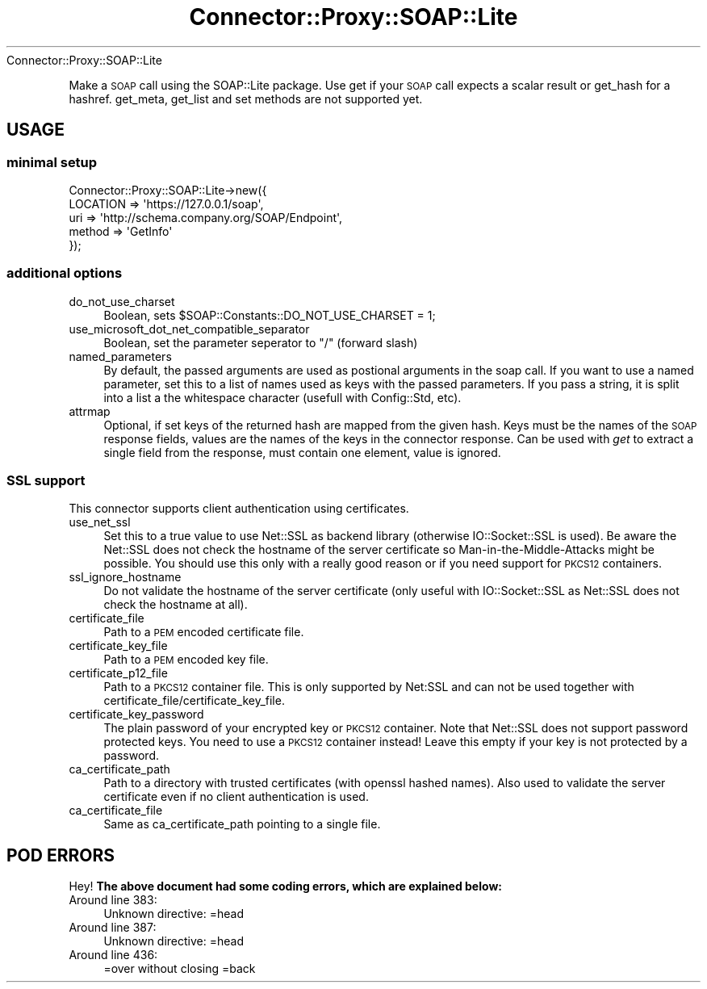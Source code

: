.\" Automatically generated by Pod::Man 4.14 (Pod::Simple 3.40)
.\"
.\" Standard preamble:
.\" ========================================================================
.de Sp \" Vertical space (when we can't use .PP)
.if t .sp .5v
.if n .sp
..
.de Vb \" Begin verbatim text
.ft CW
.nf
.ne \\$1
..
.de Ve \" End verbatim text
.ft R
.fi
..
.\" Set up some character translations and predefined strings.  \*(-- will
.\" give an unbreakable dash, \*(PI will give pi, \*(L" will give a left
.\" double quote, and \*(R" will give a right double quote.  \*(C+ will
.\" give a nicer C++.  Capital omega is used to do unbreakable dashes and
.\" therefore won't be available.  \*(C` and \*(C' expand to `' in nroff,
.\" nothing in troff, for use with C<>.
.tr \(*W-
.ds C+ C\v'-.1v'\h'-1p'\s-2+\h'-1p'+\s0\v'.1v'\h'-1p'
.ie n \{\
.    ds -- \(*W-
.    ds PI pi
.    if (\n(.H=4u)&(1m=24u) .ds -- \(*W\h'-12u'\(*W\h'-12u'-\" diablo 10 pitch
.    if (\n(.H=4u)&(1m=20u) .ds -- \(*W\h'-12u'\(*W\h'-8u'-\"  diablo 12 pitch
.    ds L" ""
.    ds R" ""
.    ds C` ""
.    ds C' ""
'br\}
.el\{\
.    ds -- \|\(em\|
.    ds PI \(*p
.    ds L" ``
.    ds R" ''
.    ds C`
.    ds C'
'br\}
.\"
.\" Escape single quotes in literal strings from groff's Unicode transform.
.ie \n(.g .ds Aq \(aq
.el       .ds Aq '
.\"
.\" If the F register is >0, we'll generate index entries on stderr for
.\" titles (.TH), headers (.SH), subsections (.SS), items (.Ip), and index
.\" entries marked with X<> in POD.  Of course, you'll have to process the
.\" output yourself in some meaningful fashion.
.\"
.\" Avoid warning from groff about undefined register 'F'.
.de IX
..
.nr rF 0
.if \n(.g .if rF .nr rF 1
.if (\n(rF:(\n(.g==0)) \{\
.    if \nF \{\
.        de IX
.        tm Index:\\$1\t\\n%\t"\\$2"
..
.        if !\nF==2 \{\
.            nr % 0
.            nr F 2
.        \}
.    \}
.\}
.rr rF
.\" ========================================================================
.\"
.IX Title "Connector::Proxy::SOAP::Lite 3"
.TH Connector::Proxy::SOAP::Lite 3 "2019-06-11" "perl v5.32.0" "User Contributed Perl Documentation"
.\" For nroff, turn off justification.  Always turn off hyphenation; it makes
.\" way too many mistakes in technical documents.
.if n .ad l
.nh
Connector::Proxy::SOAP::Lite
.PP
Make a \s-1SOAP\s0 call using the SOAP::Lite package. Use get if your \s-1SOAP\s0 call
expects a scalar result or get_hash for a hashref. get_meta, get_list and
set methods are not supported yet.
.SH "USAGE"
.IX Header "USAGE"
.SS "minimal setup"
.IX Subsection "minimal setup"
.Vb 5
\&  Connector::Proxy::SOAP::Lite\->new({
\&    LOCATION => \*(Aqhttps://127.0.0.1/soap\*(Aq,
\&    uri => \*(Aqhttp://schema.company.org/SOAP/Endpoint\*(Aq,
\&    method => \*(AqGetInfo\*(Aq
\&  });
.Ve
.SS "additional options"
.IX Subsection "additional options"
.IP "do_not_use_charset" 4
.IX Item "do_not_use_charset"
Boolean, sets \f(CW$SOAP::Constants::DO_NOT_USE_CHARSET\fR = 1;
.IP "use_microsoft_dot_net_compatible_separator" 4
.IX Item "use_microsoft_dot_net_compatible_separator"
Boolean, set the parameter seperator to \*(L"/\*(R" (forward slash)
.IP "named_parameters" 4
.IX Item "named_parameters"
By default, the passed arguments are used as postional arguments in the
soap call. If you want to use a named parameter, set this to a list of names
used as keys with the passed parameters. If you pass a string, it is split
into a list a the whitespace character (usefull with Config::Std, etc).
.IP "attrmap" 4
.IX Item "attrmap"
Optional, if set keys of the returned hash are mapped from the given hash.
Keys must be the names of the \s-1SOAP\s0 response fields, values are the names of
the keys in the connector response. Can be used with \fIget\fR to extract a
single field from the response, must contain one element, value is ignored.
.SS "\s-1SSL\s0 support"
.IX Subsection "SSL support"
This connector supports client authentication using certificates.
.IP "use_net_ssl" 4
.IX Item "use_net_ssl"
Set this to a true value to use Net::SSL as backend library (otherwise
IO::Socket::SSL is used). Be aware the Net::SSL does not check the hostname
of the server certificate so Man-in-the-Middle-Attacks might be possible.
You should use this only with a really good reason or if you need support
for \s-1PKCS12\s0 containers.
.IP "ssl_ignore_hostname" 4
.IX Item "ssl_ignore_hostname"
Do not validate the hostname of the server certificate (only useful with
IO::Socket::SSL as Net::SSL does not check the hostname at all).
.IP "certificate_file" 4
.IX Item "certificate_file"
Path to a \s-1PEM\s0 encoded certificate file.
.IP "certificate_key_file" 4
.IX Item "certificate_key_file"
Path to a \s-1PEM\s0 encoded key file.
.IP "certificate_p12_file" 4
.IX Item "certificate_p12_file"
Path to a \s-1PKCS12\s0 container file. This is only supported by Net:SSL and can
not be used together with certificate_file/certificate_key_file.
.IP "certificate_key_password" 4
.IX Item "certificate_key_password"
The plain password of your encrypted key or \s-1PKCS12\s0 container. Note that
Net::SSL does not support password protected keys. You need to use a \s-1PKCS12\s0
container instead! Leave this empty if your key is not protected by a password.
.IP "ca_certificate_path" 4
.IX Item "ca_certificate_path"
Path to a directory with trusted certificates (with openssl hashed names).
Also used to validate the server certificate even if no client authentication
is used.
.IP "ca_certificate_file" 4
.IX Item "ca_certificate_file"
Same as ca_certificate_path pointing to a single file.
.SH "POD ERRORS"
.IX Header "POD ERRORS"
Hey! \fBThe above document had some coding errors, which are explained below:\fR
.IP "Around line 383:" 4
.IX Item "Around line 383:"
Unknown directive: =head
.IP "Around line 387:" 4
.IX Item "Around line 387:"
Unknown directive: =head
.IP "Around line 436:" 4
.IX Item "Around line 436:"
=over without closing =back
